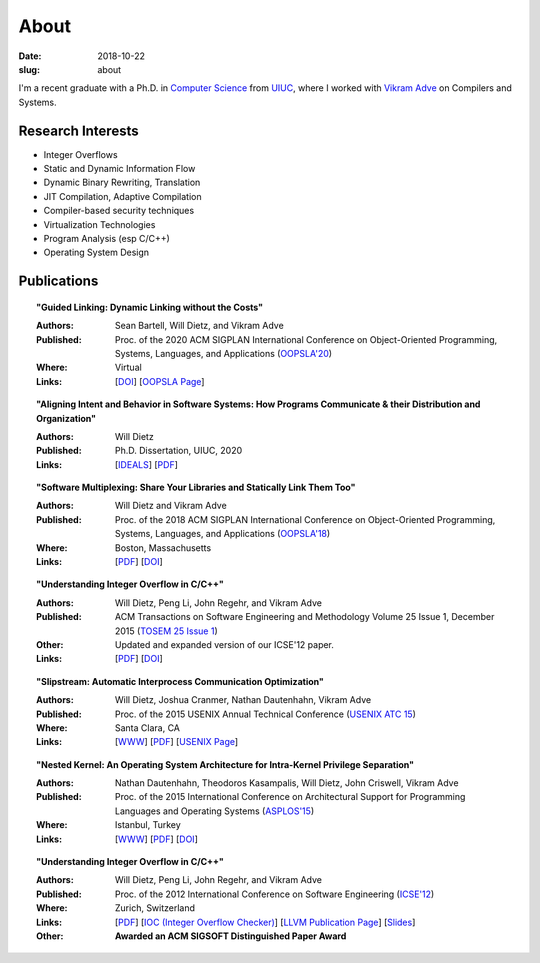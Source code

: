 About
#####

:date: 2018-10-22
:slug: about

I'm a recent graduate with a Ph.D. in `Computer Science`_ from UIUC_,
where I worked with `Vikram Adve`_ on Compilers and Systems.

Research Interests
------------------

* Integer Overflows
* Static and Dynamic Information Flow
* Dynamic Binary Rewriting, Translation
* JIT Compilation, Adaptive Compilation
* Compiler-based security techniques
* Virtualization Technologies
* Program Analysis (esp C/C++)
* Operating System Design

Publications
------------

.. topic:: "Guided Linking: Dynamic Linking without the Costs"

   :Authors: Sean Bartell, Will Dietz, and Vikram Adve
   :Published: Proc. of the 2020 ACM SIGPLAN International Conference on Object-Oriented Programming, Systems, Languages, and Applications (`OOPSLA'20`_)
   :Where: Virtual
   :Links: [`DOI <https://doi.org/10.1145/3428213>`__] [`OOPSLA Page <https://2020.splashcon.org/details/splash-2020-oopsla/21/Guided-Linking-Dynamic-Linking-without-the-Costs>`__]

.. topic:: "Aligning Intent and Behavior in Software Systems: How Programs Communicate & their Distribution and Organization"

   :Authors: Will Dietz
   :Published: Ph.D. Dissertation, UIUC, 2020
   :Links: [`IDEALS <http://hdl.handle.net/2142/107994>`__] [`PDF <https://www.ideals.illinois.edu/bitstream/handle/2142/107994/DIETZ-DISSERTATION-2020.pdf?sequence=1&isAllowed=y>`__] 

.. topic:: "Software Multiplexing: Share Your Libraries and Statically Link Them Too"

   :Authors: Will Dietz and Vikram Adve
   :Published: Proc. of the 2018 ACM SIGPLAN International Conference on Object-Oriented Programming, Systems, Languages, and Applications (`OOPSLA'18`_)
   :Where: Boston, Massachusetts
   :Links: [`PDF <https://wdtz.org/files/oopsla18-allmux-dietz.pdf>`__] [`DOI <https://doi.org/10.1145/3276524>`__]

.. topic:: "Understanding Integer Overflow in C/C++"

  :Authors: Will Dietz, Peng Li, John Regehr, and Vikram Adve
  :Published: ACM Transactions on Software Engineering and Methodology Volume 25 Issue 1, December 2015 (`TOSEM 25 Issue 1`_)
  :Other: Updated and expanded version of our ICSE'12 paper.
  :Links: [`PDF <https://wdtz.org/files/tosem15.pdf>`__] [`DOI <http://doi.org/10.1145/2743019>`__]

.. topic:: "Slipstream: Automatic Interprocess Communication Optimization"

  :Authors: Will Dietz, Joshua Cranmer, Nathan Dautenhahn, Vikram Adve
  :Published: Proc. of the 2015 USENIX Annual Technical Conference (`USENIX ATC 15`_)
  :Where: Santa Clara, CA
  :Links: [`WWW <https://wdtz.org/slipstream>`__] [`PDF <https://www.usenix.org/system/files/conference/atc15/atc15-paper-dietz.pdf>`__] [`USENIX Page <https://www.usenix.org/conference/atc15/technical-session/presentation/dietz>`__]

.. topic:: "Nested Kernel: An Operating System Architecture for Intra-Kernel Privilege Separation"

  :Authors: Nathan Dautenhahn, Theodoros Kasampalis, Will Dietz, John Criswell, Vikram Adve
  :Published: Proc. of the 2015 International Conference on Architectural Support for Programming Languages and Operating Systems (`ASPLOS'15`_)
  :Where: Istanbul, Turkey
  :Links: [`WWW <http://nestedkernel.org/>`__] [`PDF <http://wdtz.org/files/asplos200-dautenhahn.pdf>`__] [`DOI <http://doi.org/10.1145/2694344.2694386>`__]

.. topic:: "Understanding Integer Overflow in C/C++"

  :Authors: Will Dietz, Peng Li, John Regehr, and Vikram Adve
  :Published: Proc. of the 2012 International Conference on Software Engineering (`ICSE'12`_)
  :Where: Zurich, Switzerland
  :Links: [`PDF <http://www.cs.utah.edu/~regehr/papers/overflow12.pdf>`__] [`IOC (Integer Overflow Checker)`_] [`LLVM Publication Page`_] [`Slides <https://wdtz.org/files/icse2012.pptx>`__]
  :Other: **Awarded an ACM SIGSOFT Distinguished Paper Award**



.. _UIUC: http://illinois.edu
.. _Computer Science: http://cs.illinois.edu
.. _Vikram Adve: http://llvm.cs.illinois.edu/~vadve
.. _IOC (Integer Overflow Checker): |filename|/pages/proj/ioc.rst
.. _LLVM Publication Page: http://llvm.org/pubs/2012-06-08-ICSE-UnderstandingIntegerOverflow.html
.. _ASPLOS'15: http://asplos15.bilkent.edu.tr/
.. _ICSE'12: https://www.ifi.uzh.ch/icse2012/
.. _USENIX ATC 15: https://www.usenix.org/conference/atc15
.. _TOSEM 25 Issue 1: http://tosem.acm.org/archive.cfm?id=2852270
.. _OOPSLA'18: https://2018.splashcon.org/track/splash-2018-OOPSLA
.. _OOPSLA'20: https://2020.splashcon.org/track/splash-2020-OOPSLA
